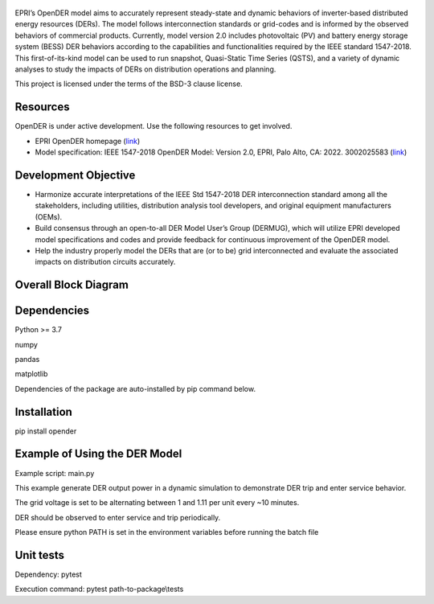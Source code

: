 .. figure:: https://raw.githubusercontent.com/epri-dev/OpenDER/develop/docs/logo.png
    :alt: Open-source Distributed Energy Resources (OpenDER) Model

EPRI’s OpenDER model aims to accurately represent steady-state and dynamic behaviors of inverter-based distributed
energy resources (DERs). The model follows interconnection standards or grid-codes and is informed by the observed
behaviors of commercial products. Currently, model version 2.0 includes photovoltaic (PV) and battery energy storage
system (BESS) DER behaviors according to the capabilities and functionalities required by the IEEE standard 1547-2018.
This first-of-its-kind model can be used to run snapshot, Quasi-Static Time Series (QSTS), and a variety of dynamic
analyses to study the impacts of DERs on distribution operations and planning.

This project is licensed under the terms of the BSD-3 clause license.


.. |GitHub license| image:: https://img.shields.io/badge/License-BSD_3--Clause-blue.svg
   :target: https://github.com/epri-dev/opender/blob/master/LICENSE.txt

Resources
---------
OpenDER is under active development. Use the following resources to get involved.

* EPRI OpenDER homepage (`link <https://www.epri.com/OpenDER>`__)

* Model specification: IEEE 1547-2018 OpenDER Model: Version 2.0, EPRI, Palo Alto, CA: 2022. 3002025583
  (`link <https://www.epri.com/research/products/000000003002025583>`__)

Development Objective
---------------------
* Harmonize accurate interpretations of the IEEE Std 1547-2018 DER interconnection standard among all the stakeholders,
  including utilities, distribution analysis tool developers, and original equipment manufacturers (OEMs).

* Build consensus through an open-to-all DER Model User’s Group (DERMUG), which will utilize EPRI developed model
  specifications and codes and provide feedback for continuous improvement of the OpenDER model.

* Help the industry properly model the DERs that are (or to be) grid interconnected and evaluate the associated impacts
  on distribution circuits accurately.

Overall Block Diagram
---------------------
.. figure:: https://raw.githubusercontent.com/epri-dev/OpenDER/develop_req_SQA/docs/blockdiagram.png
    :width: 900

Dependencies
------------
Python >= 3.7

numpy

pandas

matplotlib

Dependencies of the package are auto-installed by pip command below.

Installation
------------
pip install opender


Example of Using the DER Model
------------------------------
Example script: main.py

This example generate DER output power in a dynamic simulation to demonstrate DER trip and enter service behavior.

The grid voltage is set to be alternating between 1 and 1.11 per unit every ~10 minutes.

DER should be observed to enter service and trip periodically.

Please ensure python PATH is set in the environment variables before running the batch file

Unit tests
----------
Dependency: pytest

Execution command: pytest path-to-package\\tests


